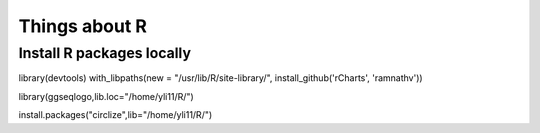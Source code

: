 Things about R
==============





Install R packages locally
^^^^^^^^^^^^^^^^^^^^^^^^^^

library(devtools)
with_libpaths(new = "/usr/lib/R/site-library/", install_github('rCharts', 'ramnathv'))


library(ggseqlogo,lib.loc="/home/yli11/R/")

install.packages("circlize",lib="/home/yli11/R/")

